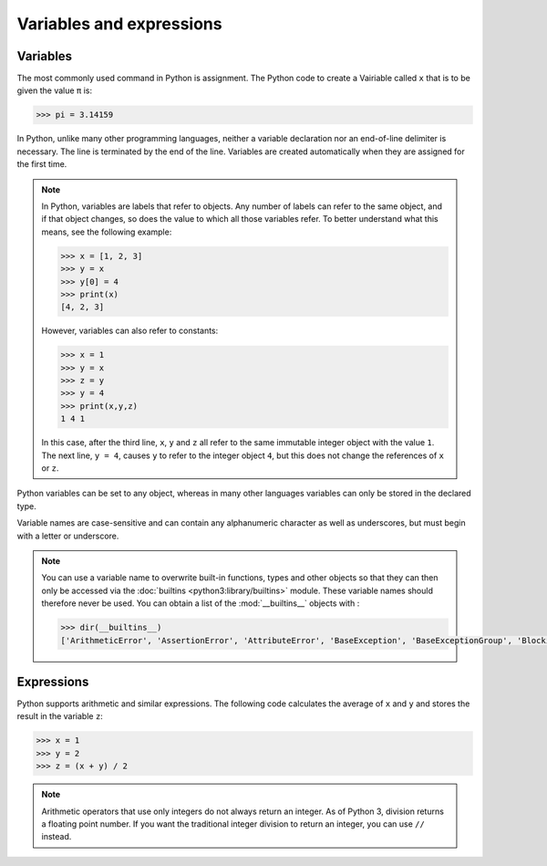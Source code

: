 Variables and expressions
=========================

Variables
---------

The most commonly used command in Python is assignment. The Python code to
create a Vairiable called ``x`` that is to be given the value ``π`` is:

.. code-block:: python

   >>> pi = 3.14159

In Python, unlike many other programming languages, neither a variable
declaration nor an end-of-line delimiter is necessary. The line is terminated by
the end of the line. Variables are created automatically when they are assigned
for the first time.

.. note::
   In Python, variables are labels that refer to objects. Any number of labels
   can refer to the same object, and if that object changes, so does the value
   to which all those variables refer. To better understand what this means, see
   the following example:

   .. code-block:: python

      >>> x = [1, 2, 3]
      >>> y = x
      >>> y[0] = 4
      >>> print(x)
      [4, 2, 3]

   However, variables can also refer to constants:

   .. code-block:: python

      >>> x = 1
      >>> y = x
      >>> z = y
      >>> y = 4
      >>> print(x,y,z)
      1 4 1

   In this case, after the third line, ``x``, ``y`` and ``z`` all refer to the
   same immutable integer object with the value ``1``. The next line, ``y = 4``,
   causes ``y`` to refer to the integer object ``4``, but this does not change
   the references of ``x`` or ``z``.

Python variables can be set to any object, whereas in many other languages
variables can only be stored in the declared type.

Variable names are case-sensitive and can contain any alphanumeric character as
well as underscores, but must begin with a letter or underscore.

.. note::
   You can use a variable name to overwrite built-in functions, types and other
   objects so that they can then only be accessed via the :doc:`builtins
   <python3:library/builtins>` module. These variable names should therefore
   never be used. You can obtain a list of the :mod:`__builtins__` objects
   with :

   .. code-block:: python

      >>> dir(__builtins__)
      ['ArithmeticError', 'AssertionError', 'AttributeError', 'BaseException', 'BaseExceptionGroup', 'BlockingIOError', 'BrokenPipeError', 'BufferError', 'BytesWarning', 'ChildProcessError', 'ConnectionAbortedError', 'ConnectionError', 'ConnectionRefusedError', 'ConnectionResetError', 'DeprecationWarning', 'EOFError', 'Ellipsis', 'EncodingWarning', 'EnvironmentError', 'Exception', 'ExceptionGroup', 'False', 'FileExistsError', 'FileNotFoundError', 'FloatingPointError', 'FutureWarning', 'GeneratorExit', 'IOError', 'ImportError', 'ImportWarning', 'IndentationError', 'IndexError', 'InterruptedError', 'IsADirectoryError', 'KeyError', 'KeyboardInterrupt', 'LookupError', 'MemoryError', 'ModuleNotFoundError', 'NameError', 'None', 'NotADirectoryError', 'NotImplemented', 'NotImplementedError', 'OSError', 'OverflowError', 'PendingDeprecationWarning', 'PermissionError', 'ProcessLookupError', 'RecursionError', 'ReferenceError', 'ResourceWarning', 'RuntimeError', 'RuntimeWarning', 'StopAsyncIteration', 'StopIteration', 'SyntaxError', 'SyntaxWarning', 'SystemError', 'SystemExit', 'TabError', 'TimeoutError', 'True', 'TypeError', 'UnboundLocalError', 'UnicodeDecodeError', 'UnicodeEncodeError', 'UnicodeError', 'UnicodeTranslateError', 'UnicodeWarning', 'UserWarning', 'ValueError', 'Warning', 'ZeroDivisionError', '__build_class__', '__debug__', '__doc__', '__import__', '__loader__', '__name__', '__package__', '__spec__', 'abs', 'aiter', 'all', 'anext', 'any', 'ascii', 'bin', 'bool', 'breakpoint', 'bytearray', 'bytes', 'callable', 'chr', 'classmethod', 'compile', 'complex', 'copyright', 'credits', 'delattr', 'dict', 'dir', 'divmod', 'enumerate', 'eval', 'exec', 'exit', 'filter', 'float', 'format', 'frozenset', 'getattr', 'globals', 'hasattr', 'hash', 'help', 'hex', 'id', 'input', 'int', 'isinstance', 'issubclass', 'iter', 'len', 'license', 'list', 'locals', 'map', 'max', 'memoryview', 'min', 'next', 'object', 'oct', 'open', 'ord', 'pow', 'print', 'property', 'quit', 'range', 'repr', 'reversed', 'round', 'set', 'setattr', 'slice', 'sorted', 'staticmethod', 'str', 'sum', 'super', 'tuple', 'type', 'vars', 'zip']

Expressions
-----------

Python supports arithmetic and similar expressions. The following code
calculates the average of ``x`` and ``y`` and stores the result in the variable
``z``:

.. code-block:: python

    >>> x = 1
    >>> y = 2
    >>> z = (x + y) / 2

.. note::
   Arithmetic operators that use only integers do not always return an integer.
   As of Python 3, division returns a floating point number. If you want the
   traditional integer division to return an integer, you can use ``//``
   instead.
